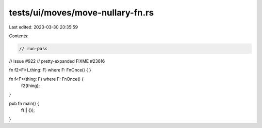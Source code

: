 tests/ui/moves/move-nullary-fn.rs
=================================

Last edited: 2023-03-30 20:35:59

Contents:

.. code-block:: rs

    // run-pass
// Issue #922
// pretty-expanded FIXME #23616

fn f2<F>(_thing: F) where F: FnOnce() { }

fn f<F>(thing: F) where F: FnOnce() {
    f2(thing);
}

pub fn main() {
    f(|| {});
}


